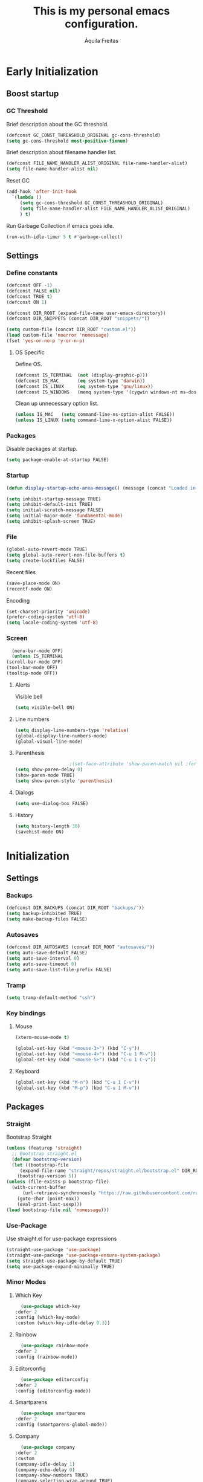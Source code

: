 #+TITLE: This is my personal emacs configuration.
#+AUTHOR: Áquila Freitas

* Early Initialization
  :PROPERTIES:
  :header-args: :tangle ~/.config/emacs/early-init.el :results none
  :END:

** Boost startup

*** GC Threshold

    Brief description about the GC threshold.
    #+begin_src emacs-lisp
      (defconst GC_CONST_THREASHOLD_ORIGINAL gc-cons-threshold)
      (setq gc-cons-threshold most-positive-fixnum)
    #+end_src

    Brief description about filename handler list.
    #+begin_src emacs-lisp
      (defconst FILE_NAME_HANDLER_ALIST_ORIGINAL file-name-handler-alist)
      (setq file-name-handler-alist nil)
    #+end_src

    Reset GC
    #+begin_src emacs-lisp
      (add-hook 'after-init-hook
		`(lambda ()
		   (setq gc-cons-threshold GC_CONST_THREASHOLD_ORIGINAL)
		   (setq file-name-handler-alist FILE_NAME_HANDLER_ALIST_ORIGINAL)
		   ) t)
    #+end_src

    Run Garbage Collection if emacs goes idle.
    #+begin_src emacs-lisp
      (run-with-idle-timer 5 t #'garbage-collect)
    #+end_src

** Settings

*** Define constants

    #+begin_src emacs-lisp
      (defconst OFF -1)
      (defconst FALSE nil)
      (defconst TRUE t)
      (defconst ON 1)

      (defconst DIR_ROOT (expand-file-name user-emacs-directory))
      (defconst DIR_SNIPPETS (concat DIR_ROOT "snippets/"))
    #+end_src

    #+begin_src emacs-lisp
      (setq custom-file (concat DIR_ROOT "custom.el"))
      (load custom-file 'noerror 'nomessage)
      (fset 'yes-or-no-p 'y-or-n-p)
    #+end_src

**** OS Specific

     Define OS.
     #+begin_src emacs-lisp
       (defconst IS_TERMINAL  (not (display-graphic-p)))
       (defconst IS_MAC       (eq system-type 'darwin))
       (defconst IS_LINUX     (eq system-type 'gnu/linux))
       (defconst IS_WINDOWS   (memq system-type '(cygwin windows-nt ms-dos)))
     #+end_src

     Clean up unnecessary option list.
     #+begin_src emacs-lisp
       (unless IS_MAC   (setq command-line-ns-option-alist FALSE))
       (unless IS_LINUX (setq command-line-x-option-alist FALSE))
     #+end_src

*** Packages

    Disable packages at startup.
    #+begin_src emacs-lisp
      (setq package-enable-at-startup FALSE)
    #+end_src


*** Startup

    #+begin_src emacs-lisp
      (defun display-startup-echo-area-message() (message (concat "Loaded in " (emacs-init-time) ".")))

      (setq inhibit-startup-message TRUE)
      (setq inhibit-default-init TRUE)
      (setq initial-scratch-message FALSE)
      (setq initial-major-mode 'fundamental-mode)
      (setq inhibit-splash-screen TRUE)
    #+end_src

*** File

    #+begin_src emacs-lisp
      (global-auto-revert-mode TRUE)
      (setq global-auto-revert-non-file-buffers t)
      (setq create-lockfiles FALSE)
    #+end_src

    Recent files
    #+begin_src emacs-lisp
      (save-place-mode ON)
      (recentf-mode ON)
    #+end_src

    Encoding
    #+begin_src emacs-lisp
      (set-charset-priority 'unicode)
      (prefer-coding-system 'utf-8)
      (setq locale-coding-system 'utf-8)
    #+end_src

*** Screen

    #+begin_src emacs-lisp
      (menu-bar-mode OFF)
      (unless IS_TERMINAL
	(scroll-bar-mode OFF)
	(tool-bar-mode OFF)
	(tooltip-mode OFF))
    #+end_src

**** Alerts
     Visible bell
     #+begin_src emacs-lisp
       (setq visible-bell ON)
     #+end_src

**** Line numbers

     #+begin_src emacs-lisp
       (setq display-line-numbers-type 'relative)
       (global-display-line-numbers-mode)
       (global-visual-line-mode)
     #+end_src

**** Parenthesis

     #+begin_src emacs-lisp
					       ;(set-face-attribute 'show-paren-match nil :foreground 'unspecified :background 'unspecified :weight 'extra-bold :underline t)
       (setq show-paren-delay 0)
       (show-paren-mode TRUE)
       (setq show-paren-style 'parenthesis)
     #+end_src

**** Dialogs
     
     #+begin_src emacs-lisp
       (setq use-dialog-box FALSE)
     #+end_src
     
**** History

     #+begin_src emacs-lisp
       (setq history-length 30)
       (savehist-mode ON)
     #+end_src

* Initialization
  :PROPERTIES:
  :header-args: :tangle ~/.config/emacs/init.el :results none
  :END:

** Settings

*** Backups
    #+begin_src emacs-lisp
      (defconst DIR_BACKUPS (concat DIR_ROOT "backups/"))
      (setq backup-inhibited TRUE)
      (setq make-backup-files FALSE)
    #+end_src

*** Autosaves
    #+begin_src emacs-lisp
      (defconst DIR_AUTOSAVES (concat DIR_ROOT "autosaves/"))
      (setq auto-save-default FALSE)
      (setq auto-save-interval 0)
      (setq auto-save-timeout 0)
      (setq auto-save-list-file-prefix FALSE)
    #+end_src


*** Tramp

    #+begin_src emacs-lisp
      (setq tramp-default-method "ssh")
    #+end_src

*** Key bindings

**** Mouse

     #+begin_src emacs-lisp
       (xterm-mouse-mode t)

       (global-set-key (kbd "<mouse-3>") (kbd "C-y"))
       (global-set-key (kbd "<mouse-4>") (kbd "C-u 1 M-v"))
       (global-set-key (kbd "<mouse-5>") (kbd "C-u 1 C-v"))
     #+end_src

**** Keyboard

     #+begin_src emacs-lisp
       (global-set-key (kbd "M-n") (kbd "C-u 1 C-v"))
       (global-set-key (kbd "M-p") (kbd "C-u 1 M-v"))
     #+end_src


** Packages

*** Straight

   Bootstrap Straight
   #+begin_src emacs-lisp
     (unless (featurep 'straight)
       ;; Bootstrap straight.el
       (defvar bootstrap-version)
       (let ((bootstrap-file
	      (expand-file-name "straight/repos/straight.el/bootstrap.el" DIR_ROOT))
	     (bootstrap-version 5))
	 (unless (file-exists-p bootstrap-file)
	   (with-current-buffer
	       (url-retrieve-synchronously "https://raw.githubusercontent.com/raxod502/straight.el/develop/install.el" 'silent 'inhibit-cookies)
	     (goto-char (point-max))
	     (eval-print-last-sexp)))
	 (load bootstrap-file nil 'nomessage)))
   #+end_src

*** Use-Package

    Use straight.el for use-package expressions
    #+begin_src emacs-lisp
      (straight-use-package 'use-package)
      (straight-use-package 'use-package-ensure-system-package)
      (setq straight-use-package-by-default TRUE)
      (setq use-package-expand-minimally TRUE)
    #+end_src


*** Minor Modes

**** Which Key

     #+begin_src emacs-lisp
       (use-package which-key
	 :defer 2
	 :config (which-key-mode)
	 :custom (which-key-idle-delay 0.3))
     #+end_src

**** Rainbow

     #+begin_src emacs-lisp
       (use-package rainbow-mode
	 :defer 2
	 :config (rainbow-mode))
     #+end_src

**** Editorconfig

     #+begin_src emacs-lisp
       (use-package editorconfig
	 :defer 2
	 :config (editorconfig-mode))
     #+end_src

**** Smartparens

     #+begin_src emacs-lisp
       (use-package smartparens
	 :defer 2
	 :config (smartparens-global-mode))
     #+end_src

**** Company

     #+begin_src emacs-lisp
       (use-package company
	 :defer 2
	 :custom
	 (company-idle-delay 1)
	 (company-echo-delay 0)
	 (company-show-numbers TRUE)
	 (company-selection-wrap-around TRUE)
	 (company-minimum-prefix-length 3)
	 (company-tooltip-align-annotations TRUE)
	 (company-dabbrev-downcase FALSE)
	 :config (global-company-mode))
     #+end_src

***** Company Statistics

      #+begin_src emacs-lisp
	(use-package company-statistics
	  :after (company)
	  :config (company-statistics-mode))
      #+end_src

      
**** Theme

     Doom Emacs Theme.

     #+begin_src emacs-lisp
       (use-package doom-themes
	 :custom
	 (doom-themes-enable-bold t)
	 (doom-themes-enable-italic t)
	 :config
	 (load-theme 'doom-one t)
	 (doom-themes-org-config))
     #+end_src

***** Toggle theme

      Quickly toggle themes.

      #+begin_src emacs-lisp
	(defvar current-theme-style "d")
	(defun toggle-theme ()
	  (interactive)
	  (if (string-equal current-theme-style "d")
	      (progn
		(disable-theme 'doom-one) (load-theme 'doom-one-light t) (setq current-theme-style "l"))
	    (progn
	      (disable-theme 'doom-one-light) (load-theme 'doom-one t) (setq current-theme-style "d"))
	    ))
      #+end_src

**** Modeline

     #+begin_src emacs-lisp
       (use-package doom-modeline
	 :custom
	 (doom-modeline-height 25)
	 (doom-modeline-bar-width 1)
	 (doom-modeline-icon t)
	 (doom-modeline-major-mode-icon t)
	 (doom-modeline-major-mode-color-icon t)
	 :hook (after-init . doom-modeline-mode))
     #+end_src

**** Flycheck
     #+begin_src emacs-lisp
       (use-package flycheck 
	 :defer 2 
	 :config (global-flycheck-mode))
     #+end_src


**** LSP

     Language server protocol.

     #+begin_src emacs-lisp
       (use-package eglot
	 :defer 2)
     #+end_src

***** Yasnippet

      Code snippets.
      
      #+begin_src emacs-lisp
	(use-package yasnippet
	  :defer 2)
      #+end_src

*** Major Modes

**** C#

     #+begin_src emacs-lisp
       (use-package tree-sitter)
       (use-package tree-sitter-indent)
       (use-package tree-sitter-langs)
       (use-package csharp-mode
	 :after (tree-sitter)
	 :config

	 (add-to-list 'auto-mode-alist '("\\.cs\\'" . csharp-tree-sitter-mode))
	 :ensure-system-package
	 (
	  (dotnet . dotnet)
					       ;(omnisharp . "brew tap aquilacf/homebrew-omnisharp-roslyn && brew install omnisharp-mono")
	  ))

       (defun my-csharp-mode-hook ()
	 ;; enable the stuff you want for C# here
	 (electric-pair-mode 1)       ;; Emacs 24
	 (electric-pair-local-mode 1) ;; Emacs 25
	 )
       (add-hook 'csharp-mode-hook 'my-csharp-mode-hook)
     #+end_src

**** Powershell

     #+begin_src emacs-lisp
       (use-package powershell)
     #+end_src

**** TOML

     #+begin_src emacs-lisp
       (use-package toml-mode)
     #+end_src

**** Yaml

     #+begin_src emacs-lisp
       (use-package yaml-mode)
     #+end_src

     
**** Markdown

     #+begin_src emacs-lisp
       (use-package markdown-mode)
     #+end_src

**** TypeScript

     #+begin_src emacs-lisp
       (use-package typescript-mode
	 :mode ("\\.ts[x]?\\'" . typescript-mode)
	 :ensure-system-package (
	  (typescript-language-server . "yarn global add typescript-language-server")
	  (tsc . "yarn global add typescript")))
     #+end_src

**** YAML

     #+begin_src emacs-lisp
       (use-package yaml-mode
	 :ensure-system-package (yaml-language-server . "yarn global add yaml-language-server")
	 :custom (lsp-yaml-schemas t))
     #+end_src

**** JSON

     #+begin_src emacs-lisp
       (use-package json-mode
	 :ensure-system-package (vscode-json-languageserver . "yarn global add vscode-json-languageserver")
	 :custom (lsp-json-schemas t))
     #+end_src

**** GraphQL
     #+begin_src emacs-lisp
       (use-package graphql-mode
	 :ensure-system-package (graphql-lsp . "yarn global add graphql-language-service-cli graphql"))
     #+end_src

**** PHP

     #+begin_src emacs-lisp
       (use-package php-mode)
     #+end_src

**** Docker

     #+begin_src emacs-lisp
       (use-package docker
	 :bind ("C-c d" . docker))

     #+end_src

***** Dockerfile
      #+begin_src emacs-lisp
	(use-package dockerfile-mode
	  :mode "Dockerfile\\'")
      #+end_src      
     
**** Terraform

     #+begin_src emacs-lisp
       (use-package terraform-mode
	 :ensure-system-package (
	  (terraform . terraform)
	  (terraform-ls . "brew install hashicorp/tap/terraform-ls")))
     #+end_src
